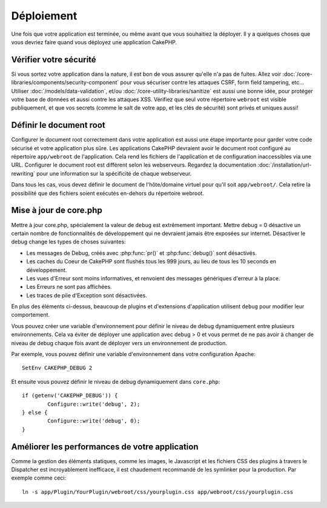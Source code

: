 Déploiement
###########

Une fois que votre application est terminée, ou même avant que vous
souhaitiez la déployer. Il y a quelques choses que vous devriez faire quand
vous déployez une application CakePHP.

Vérifier votre sécurité
=======================

Si vous sortez votre application dans la nature, il est bon de vous assurer
qu'elle n'a pas de fuites. Allez voir
:doc:`/core-libraries/components/security-component` pour vous sécuriser contre
les attaques CSRF, form field tampering, etc... Utiliser
:doc:`/models/data-validation`, et/ou :doc:`/core-utility-libraries/sanitize`
est aussi une bonne idée, pour protéger votre base de données et aussi contre
les attaques XSS. Vérifiez que seul votre répertoire ``webroot`` est visible
publiquement, et que vos secrets (comme le salt de votre app, et les clés de
sécurité) sont privés et uniques aussi!

Définir le document root
========================

Configurer le document root correctement dans votre application est aussi
une étape importante pour garder votre code sécurisé et votre application
plus sûre. Les applications CakePHP devraient avoir le document root configuré
au répertoire ``app/webroot`` de l'application. Cela rend les fichiers de
l'application et de configuration inaccessibles via une URL.
Configurer le document root est différent selon les webserveurs. Regardez
la documentation :doc:`/installation/url-rewriting` pour une
information sur la spécificité de chaque webserveur.

Dans tous les cas, vous devez définir le document de l'hôte/domaine virtuel
pour qu'il soit ``app/webroot/``. Cela retire la possibilité que des fichiers
soient exécutés en-dehors du répertoire webroot.

Mise à jour de core.php
=======================

Mettre à jour core.php, spécialement la valeur de ``debug`` est extrêmement
important. Mettre debug = 0 désactive un certain nombre de fonctionnalités de
développement qui ne devraient jamais être exposées sur internet. Désactiver
le debug change les types de choses suivantes:

* Les messages de Debug, créés avec :php:func:`pr()` et :php:func:`debug()`
  sont désactivés.
* Les caches du Coeur de CakePHP sont flushés tous les 999 jours, au lieu de
  tous les 10 seconds en développement.
* Les vues d'Erreur sont moins informatives, et renvoient des messages
  génériques d'erreur à la place.
* Les Erreurs ne sont pas affichées.
* Les traces de pile d'Exception sont désactivées.

En plus des éléments ci-dessus, beaucoup de plugins et d'extensions
d'application utilisent ``debug`` pour modifier leur comportement.

Vous pouvez créer une variable d'environnement pour définir le niveau de
debug dynamiquement entre plusieurs environnements. Cela va éviter de déployer
une application avec debug > 0 et vous permet de ne pas avoir à changer de
niveau de debug chaque fois avant de déployer vers un environnement de
production.

Par exemple, vous pouvez définir une variable d'environnement dans votre
configuration Apache::

	SetEnv CAKEPHP_DEBUG 2

Et ensuite vous pouvez définir le niveau de debug dynamiquement dans
``core.php``::

	if (getenv('CAKEPHP_DEBUG')) {
		Configure::write('debug', 2);
	} else {
		Configure::write('debug', 0);
	}

Améliorer les performances de votre application
===============================================

Comme la gestion des éléments statiques, comme les images, le Javascript et
les fichiers CSS des plugins à travers le Dispatcher est incroyablement
inefficace, il est chaudement recommandé de les symlinker pour la
production. Par exemple comme ceci::

    ln -s app/Plugin/YourPlugin/webroot/css/yourplugin.css app/webroot/css/yourplugin.css

.. meta::
    :title lang=fr: Déploiement
    :keywords lang=fr: stack traces,application extensions,set document,installation documentation,development features,generic error,document root,func,debug,caches,error messages,configuration files,webroot,deployment,cakephp,applications
